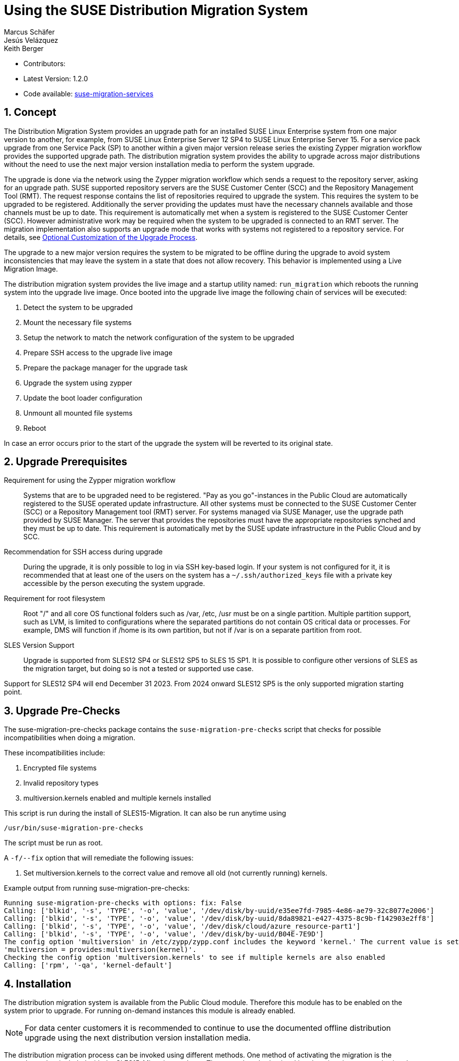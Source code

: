 :docinfo:
// defining article ID
[#art-suse-migration-services]

= Using the SUSE Distribution Migration System
Marcus Schäfer; Jesús Velázquez; Keith Berger

:toc:
:icons: font
:numbered:

:Authors: Marcus Schäfer, Jesús Bermúdez Velázquez, Keith Berger
:Latest_Version: 1.2.0
:Contributors:
:Repo: https://github.com/SUSE/suse-migration-services[suse-migration-services]

ifdef::env-github[]
//Admonitions
:tip-caption: :bulb:
:note-caption: :information_source:
:important-caption: :heavy_exclamation_mark:
:caution-caption: :fire:
:warning-caption: :warning:
endif::[]

* Contributors: {Contributors}
* Latest Version: {Latest_Version}
* Code available: {Repo}

== Concept
The Distribution Migration System provides an upgrade path for an
installed SUSE Linux Enterprise system from one major version to another,
for example, from SUSE Linux Enterprise Server 12 SP4 to SUSE Linux
Enterprise Server 15. For a service pack upgrade from one Service Pack (SP)
to another within a given major version release series the existing
Zypper migration workflow provides the supported upgrade path.
The distribution migration system provides the ability to upgrade across
major distributions without the need to use the next major version
installation media to perform the system upgrade.

The upgrade is done via the network using the Zypper migration workflow which
sends a request to the repository server, asking for an upgrade path.
SUSE supported repository servers are the SUSE Customer Center (SCC) and the
Repository Management Tool (RMT). The request response contains the list of
repositories required to upgrade the system. This requires the system to be
upgraded to be registered. Additionally the server providing the updates must
have the necessary channels available and those channels must be up to date.
This requirement is automatically met when a system is registered to the
SUSE Customer Center (SCC). However administrative work may be required when
the system to be upgraded is connected to an RMT server. The migration
implementation also supports an upgrade mode that works with systems not
registered to a repository service. For details,
see <<Optional Customization of the Upgrade Process>>.

The upgrade to a new major version requires the system to be migrated to
be offline during the upgrade to avoid system inconsistencies that may
leave the system in a state that does not allow recovery. This behavior
is implemented using a Live Migration Image.

The distribution migration system provides the live image and a startup
utility named: `run_migration` which reboots the running system into the
upgrade live image. Once booted into the upgrade live image the following
chain of services will be executed:

1. Detect the system to be upgraded
2. Mount the necessary file systems
3. Setup the network to match the network configuration of the
   system to be upgraded
4. Prepare SSH access to the upgrade live image
5. Prepare the package manager for the upgrade task
6. Upgrade the system using zypper
7. Update the boot loader configuration
8. Unmount all mounted file systems
9. Reboot

In case an error occurs prior to the start of the upgrade the system will
be reverted to its original state.

== Upgrade Prerequisites
Requirement for using the Zypper migration workflow::
Systems that are to be upgraded need to be registered.
"Pay as you go"-instances in the Public Cloud are automatically registered
to the SUSE operated update infrastructure. All other systems must be
connected to the SUSE Customer Center (SCC) or a
Repository Management tool (RMT) server. For systems
managed via SUSE Manager, use the upgrade path provided by SUSE Manager. The
server that provides the repositories must have the appropriate repositories
synched and they must be up to date. This requirement is automatically met by
the SUSE update infrastructure in the Public Cloud and by SCC.

Recommendation for SSH access during upgrade::
During the upgrade, it is only possible to log in via SSH key-based login.
If your system is not configured for it, it is recommended that at least
one of the users on the system has a `~/.ssh/authorized_keys` file with a
private key accessible by the person executing the system upgrade.

Requirement for root filesystem::
Root "/" and all core OS functional folders such as /var, /etc, /usr must
be on a single partition. Multiple partition support, such as LVM, is limited
to configurations where the separated partitions do not contain OS critical
data or processes. For example, DMS will function if /home is its own
partition, but not if /var is on a separate partition from root.

SLES Version Support::
Upgrade is supported from SLES12 SP4 or SLES12 SP5 to SLES 15 SP1. It is
possible to configure other versions of SLES as the migration target,
but doing so is not a tested or supported use case.

Support for SLES12 SP4 will end December 31 2023. From 2024 onward
SLES12 SP5 is the only supported migration starting point.

== Upgrade Pre-Checks
The suse-migration-pre-checks package contains the `suse-migration-pre-checks`
script that checks for possible incompatibilities when doing a migration.

These incompatibilities include:

1. Encrypted file systems
2. Invalid repository types
3. multiversion.kernels enabled and multiple kernels installed

This script is run during the install of SLES15-Migration. It can
also be run anytime using

 /usr/bin/suse-migration-pre-checks

The script must be run as root.

A `-f/--fix` option that will remediate the following issues:

1. Set multiversion.kernels to the correct value and remove all
old (not currently running) kernels.

Example output from running suse-migration-pre-checks:

[listing]
----
Running suse-migration-pre-checks with options: fix: False
Calling: ['blkid', '-s', 'TYPE', '-o', 'value', '/dev/disk/by-uuid/e35ee7fd-7985-4e86-ae79-32c8077e2006']
Calling: ['blkid', '-s', 'TYPE', '-o', 'value', '/dev/disk/by-uuid/8da89821-e427-4375-8c9b-f142903e2ff8']
Calling: ['blkid', '-s', 'TYPE', '-o', 'value', '/dev/disk/cloud/azure_resource-part1']
Calling: ['blkid', '-s', 'TYPE', '-o', 'value', '/dev/disk/by-uuid/B04E-7E9D']
The config option 'multiversion' in /etc/zypp/zypp.conf includes the keyword 'kernel.' The current value is set as
'multiversion = provides:multiversion(kernel)'.
Checking the config option 'multiversion.kernels' to see if multiple kernels are also enabled
Calling: ['rpm', '-qa', 'kernel-default']
----

== Installation
The distribution migration system is available from the Public Cloud module.
Therefore this module has to be enabled on the system prior to upgrade.
For running on-demand instances this module is already enabled.

[NOTE]
For data center customers it is recommended to continue to use the
documented offline distribution upgrade using the next distribution
version installation media.

The distribution migration process can be invoked using different methods.
One method of activating the migration is the `run_migration` included with
the SLES15-Migration package. The second method to invoking the migration
process is via reboot after installing the suse-migration-sle15-activation
package.

Option 1 - Trigger via run_migration::
+
[listing]
----
tux > sudo zypper in SLES15-Migration
----
+
The `run_migration` uses `kexec` to boot into the kernel delivered with the
upgrade image delivered by the SLES15-Migration package. Once this system
is live after the `kexec` the distribution migration process is automatically
started. However, `kexec` is not supported and does not function in certain
conditions. The `run_migration` utility does not work in Xen based
environments.
+
If kexec causes a kernel panic this can cause the system to hang and the 
distribution migration to fail. In that case refer to this TID:
https://www.suse.com/support/kb/doc/?id=000019733
And set the "soft_reboot" customization option:
+
[listing]
----
echo "soft_reboot: false" >> /etc/sle-migration-service.yml
----

Option 2 - Trigger via reboot::
+
[listing]
----
tux > sudo zypper in SLES15-Migration suse-migration-sle15-activation
----
+
Starting the migration via reboot after installing the
suse-migration-sle15-activation package covers the Xen use case but does
not work in cases where there is no direct access to the root file system
from the bootloader or on architectures other than x86_64. During
installation of the suse-migration-sle15-activation package the bootloader
configuration is modified  such that on the next boot the system will boot
into the upgrade image. This in turns starts the automated distribution
migration process.

== Optional Customization of the Upgrade Process
The upgrade live image is pre-configured to run without any further
setup. The migration system reads a custom configuration file from the
system to be upgraded. The content of this file modifies the behavior of the
upgrade process. Prior to the start of the upgrade process, create the
following file if a change of the default behavior is needed:

[listing]
----
tux > ssh INSTANCE_USER@IP_OF_INSTANCE 'touch /etc/sle-migration-service.yml'
----

The custom config file supports the following settings:

Control Zypper Installation Mode::
If the upgrade process is used on systems that are not registered
or for which the repository server has no upgrade path, it's required to
switch off the use of the migration workflow.
+
[listing]
----
use_zypper_migration: true|false
----
+
[NOTE]
The use of the migration workflow is the default behavior. If the migration
workflow is not used, the setup of the repositories must be performed
manually. Once done, the upgrade process uses `zypper dup` and expects
all required repositories to be setup correctly.

Preserve System Data::
Preserve custom data file(s) e.g. udev rules from the system
to be migrated into the upgrade live system and make sure
they will become effective.
+
Under preserve section, there are two subsections: rules and static.
The difference between 'rules' and 'static' sections is that files preserved as
udev rules will also make the DMS to reload udev and its rules to make the new
rule set effective, while the files in the static section are copied with no
further action.
+
[listing]
----
preserve:
  rules:
    - /etc/udev/rules.d/a.rules
    - /etc/udev/rules.d/b.rules
  static:
    - /etc/sysconfig/proxy
    - /path/to/be/preserved/file
----
+
[NOTE]
udev rules that require custom drivers will not have the desired effect
as the migration system will not include these drivers and therefore
execution of those rules will fail. Rules with such properties should
not be listed.

Enable Debug Mode::
If enabled, prevents the upgrade system from rewinding the setup
steps and rebooting due to a failed upgrade, allowing the issue to
be debugged.
+
[listing]
----
debug: true|false
----

Configure Reboot Method::
By default, the migration system uses `kexec` to boot back into the host
system once migration is complete.  If this is in any way problematic,
a regular `reboot` can be requested by setting `soft_reboot: false`.
+
[listing]
----
soft_reboot: true|false
----

Enable verbosity for zypper migration::
If enabled, it will run the zypper migration plugin with increased verbosity.
+
[listing]
----
verbose_migration: true|false
----

Enable the fix option for pre_checks::
If enabled (default), the run_pre_checks systemd process will use the `--fix`
option to automatically remediate applicable issues before the migration is started. 
+
[listing]
----
pre_checks_fix: true|false
----

Configure Make initrd Method::
The live system may not contain all necessary tools to create an initrd that
meets the need of the system being upgraded. Building a host independent
initrd will create an initrd in a way that contains the tools and
modules available on the system being upgraded. If this is needed, a host
independent initrd can be created by setting
`build_host_independent_initrd: True`.
+
[listing]
----
build_host_independent_initrd: true|false
----

== Run the Migration
Migration can be triggered either via run_migration or via reboot.

Option 1 - Running Migration via run_migration::
After the install of the `SLES15-Migration` package, start the migration
process by calling the following command:
+
[listing]
----
tux > sudo run_migration
----

Option 2 - Running Migration via reboot::
+
[NOTE]
If using the `reboot` method to start migration, reboot the system:
+
[listing]
----
tux > sudo reboot
----

After Migration has been triggered via either method::
+
[NOTE]
After the upgrade has started, the only way to access the system during the
upgrade process is via ssh with a user called `migration`:
+
[listing]
----
tux > sudo ssh migration@IP_OF_INSTANCE
----
+
[NOTE]
There is no need to provide any other information or key. The known SSH
keys on the system to be upgraded have been imported into the upgrade system.
Password-based login is not possible.

== After the Migration
Whether the upgrade succeeded or not, a log file is available in
`/var/log/distro_migration.log` and it will contain information about the
upgrade process. If the upgrade failed, the file `/etc/issue` will contain
a pointer to the respective log file.

In addition, the distribution migration RPM packages `SLES15-Migration`
and `suse-migration-sle15-activation` will be removed.
This is to prevent the migration from being run multiple times and causing
a failure loop.
To start the migration again, the RPMs will need to be reinstalled following
the commands from the Installation Section of this document.

== Caveats and Unsupported Conditions
* Configuration files that have been modified in the original system will
  not be overwritten by the upgrade process. The new version of the respective
  configuration file will be copied into the same directory with the file
  name extension `.rpmnew`. It is recommended to compare the existing and
  the new configuration files and make manual adjustments when needed.
* Repositories not registered via `SUSEConnect` and added to the system
  manually will remain untouched.
* Upgrade is only possible for systems that use unencrypted root file systems,
  at the OS level. Encrypting the root device using a cloud framework
  encryption mechanism happens at a different level.
* Upgrade has been tested for SLES 12 SP4 to SLES 15 SP1
* Upgrade has been tested for SLES 12 SP5 to SLES 15 SP1
* The system is primarily intended for Public Cloud instance upgrade use. The
  system also works for simple setups in a data center setting on physical
  installations. However, for any more complex configurations the off line
  upgrade path via install ISO file should be used as documented in the
  SUSE Linux Enterprise Server documentation.
* In systems that contain multiple root file systems on different mount points
  only the root file system mounted on `/` (primary system) will be migrated.
* Upgrade is not supported for systems having the SLE 12 HPC module installed.
  In SLE 15, HPC is no longer a module but rather a product. With this change,
  there is not a migration path from SLE 12 (with the HPC module) to SLE 15 HPC.

=== Public and Private Cloud Specific
* Migration initiation for a cloud instance is only supported via a reboot.
  The required GRUB changes to make this process are automated and
  provided with the suse-migration-sle15-activation package. We recommend
  to use the provided automation.
* Public Cloud instances from SUSE images have a custom `/etc/motd` file
  that makes a reference to the distribution version. This needs to be
  updated manually after the upgrade.
* The instance metadata will not change. As far as the
  cloud framework is concerned, you will still be running an instance
  of the SLES version you started with. This cannot be changed.
* The only supported migration path in the Public Cloud is from the
  final 2 service packs of a distribution to the first service pack of
  the next distribution. For example from SLES 12 SP4 or SLES 12 SP5 to
  SLES 15 SP1. The packages delivered by SUSE in the Public Cloud Module
  implement this behavior by default.
